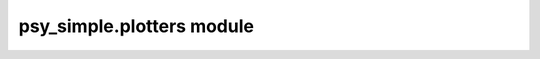psy\_simple.plotters module
===========================


.. raw:: html

    <p>
        The documentation of psy-reg is now hosted at, <a href="https://psyplot.github.io/psy-reg/api/psy_reg.plotters.html">https://psyplot.github.io/psy-reg/api/psy_reg.plotters.html</a>.
        You should be redirected within 5 seconds.
    </p>
